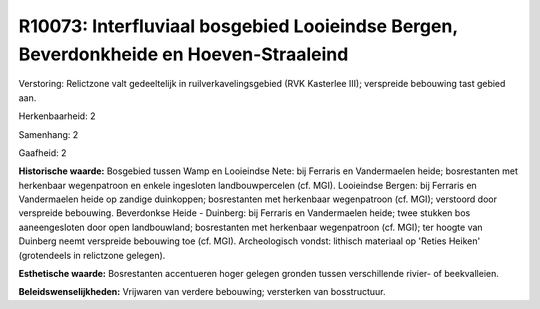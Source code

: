 R10073: Interfluviaal bosgebied Looieindse Bergen, Beverdonkheide en Hoeven-Straaleind
======================================================================================

Verstoring:
Relictzone valt gedeeltelijk in ruilverkavelingsgebied (RVK Kasterlee
III); verspreide bebouwing tast gebied aan.

Herkenbaarheid: 2

Samenhang: 2

Gaafheid: 2

**Historische waarde:**
Bosgebied tussen Wamp en Looieindse Nete: bij Ferraris en
Vandermaelen heide; bosrestanten met herkenbaar wegenpatroon en enkele
ingesloten landbouwpercelen (cf. MGI). Looieindse Bergen: bij Ferraris
en Vandermaelen heide op zandige duinkoppen; bosrestanten met herkenbaar
wegenpatroon (cf. MGI); verstoord door verspreide bebouwing. Beverdonkse
Heide - Duinberg: bij Ferraris en Vandermaelen heide; twee stukken bos
aaneengesloten door open landbouwland; bosrestanten met herkenbaar
wegenpatroon (cf. MGI); ter hoogte van Duinberg neemt verspreide
bebouwing toe (cf. MGI). Archeologisch vondst: lithisch materiaal op
'Reties Heiken' (grotendeels in relictzone gelegen).

**Esthetische waarde:**
Bosrestanten accentueren hoger gelegen gronden tussen verschillende
rivier- of beekvalleien.



**Beleidswenselijkheden:**
Vrijwaren van verdere bebouwing; versterken van bosstructuur.
